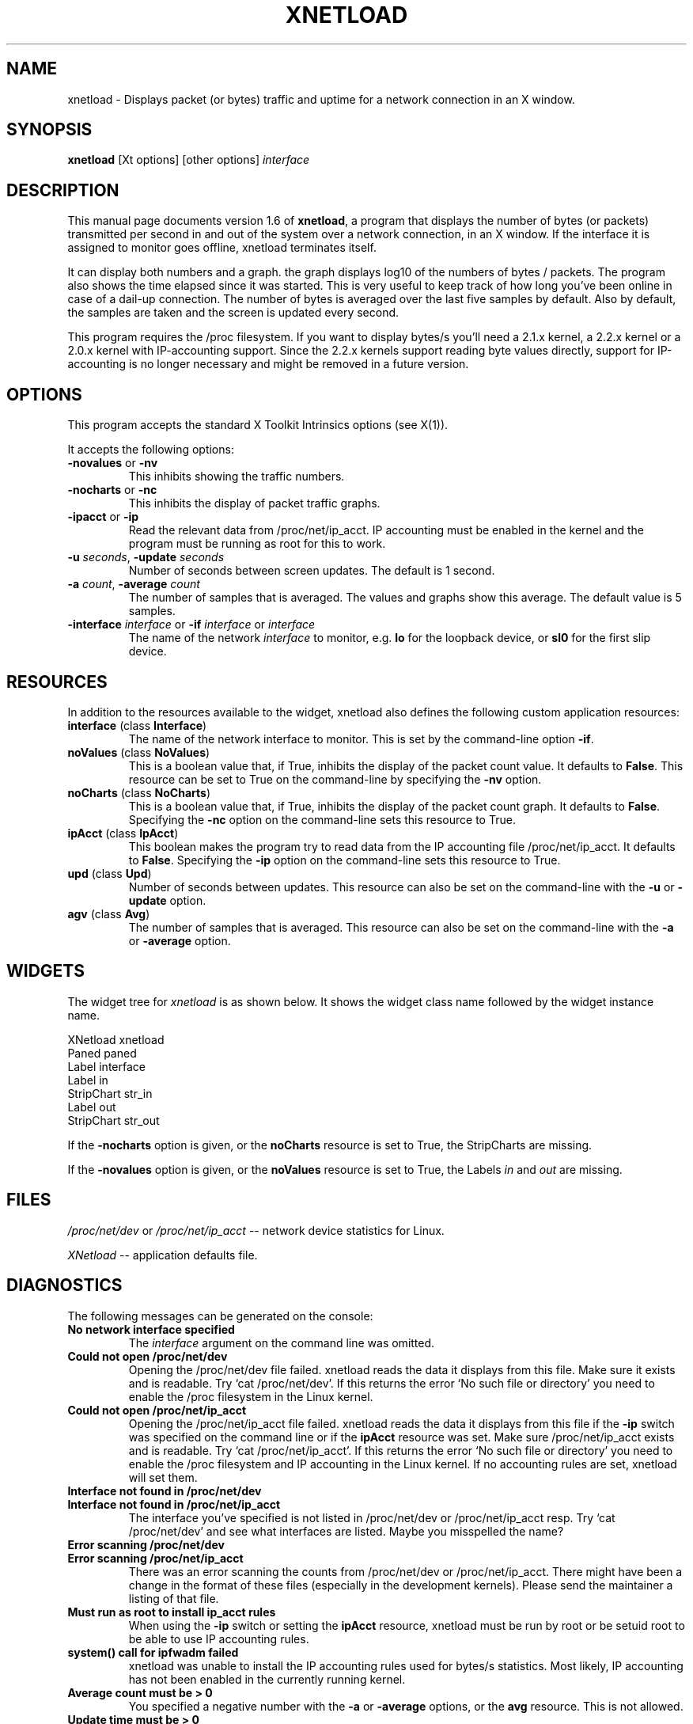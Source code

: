 .\" $Id$
.\"
.\" This is the manual page for version 1.6 of xnetload.
.\"
.\" $Log$
.\"
.\"
.TH XNETLOAD 1 "9 Feb 1999" "" ""

.SH NAME
xnetload \- Displays packet (or bytes) traffic and uptime for a
network connection in an X window.

.SH SYNOPSIS
.B xnetload
[Xt options] [other options]
.I interface

.SH DESCRIPTION

This manual page documents version 1.6 of \fBxnetload\fP, a program that
displays the number of bytes (or packets) transmitted per second in
and out of the system over a network connection, in an X window. If the
interface it is assigned to monitor goes offline, xnetload terminates itself.

It can display both numbers and a graph.  the graph displays log10 of the
numbers of bytes / packets. The program also shows the time elapsed since
it was started. This is very useful to keep track of how long you've been
online in case of a dail-up connection.  The number of bytes is averaged
over the last five samples by default. Also by default, the samples are
taken and the screen is updated every second.

This program requires the /proc filesystem. If you want to display bytes/s
you'll need a 2.1.x kernel, a 2.2.x kernel or a 2.0.x kernel with
IP-accounting support. Since the 2.2.x kernels support reading byte values
directly, support for IP-accounting is no longer necessary and might be
removed in a future version.

.SH OPTIONS
This program accepts the standard X Toolkit Intrinsics options (see X(1)).

It accepts the following options:
.TP
\fB-novalues\fP or \fB-nv\fP
This inhibits showing the traffic numbers.
.TP
\fB-nocharts\fP or \fB-nc\fP
This inhibits the display of packet traffic graphs.
.TP
\fB-ipacct\fP or \fB-ip\fP
Read the relevant data from /proc/net/ip_acct.  IP accounting must be
enabled in the kernel and the program must be running as root for this
to work.  
.TP
\fB-u\fP \fIseconds\fP, \fB-update\fP  \fIseconds\fP
Number of seconds between screen updates. The default is 1 second.
.TP
\fB-a\fP \fIcount\fP, \fB-average\fP  \fIcount\fP
The number of samples that is averaged. The values and graphs show this
average. The default value is 5 samples.
.TP
\fB-interface\fP \fIinterface\fP or \fB-if\fP \fIinterface\fP or \fIinterface\fP 
The name of the network \fIinterface\fP to monitor, e.g.
.B lo
for the loopback device, or
.B sl0
for the first slip device.

.SH RESOURCES
In addition to the resources available to the widget, xnetload also defines
the following custom application resources:
.TP 
\fBinterface\fP (class \fBInterface\fP)
The name of the network interface to monitor. This is set by the
command-line option \fB-if\fP.
.TP
\fBnoValues\fP (class \fBNoValues\fP) 
This is a boolean value that, if True, inhibits the display of the packet
count value. It defaults to \fBFalse\fP. This resource can be set to True
on the command-line by specifying the \fB-nv\fP option.
.TP
\fBnoCharts\fP (class \fBNoCharts\fP) 
This is a boolean value that, if True, inhibits the display of the packet
count graph. It defaults to \fBFalse\fP. Specifying the \fB-nc\fP option on
the command-line sets this resource to True.
.TP
\fBipAcct\fP (class \fBIpAcct\fP)
This boolean makes the program try to read data from the IP accounting file
/proc/net/ip_acct. It defaults to \fBFalse\fP. Specifying the \fB-ip\fP
option on the command-line sets this resource to True.
.TP
\fBupd\fP (class \fBUpd\fP)
Number of seconds between updates. This resource can also be set on the
command-line with the \fB-u\fP or \fB-update\fP option.
.TP
\fBagv\fP (class \fBAvg\fP)
The number of samples that is averaged. This resource can also be set on
the command-line with the \fB-a\fP or \fB-average\fP option.


.SH WIDGETS
The widget tree for \fIxnetload\fP is as shown below. It shows the widget
class name followed by the widget instance name.

.nf
XNetload xnetload
   Paned paned
       Label interface
       Label in
       StripChart str_in
       Label out
       StripChart str_out
.fi

If the \fB-nocharts\fP option is given, or the \fBnoCharts\fP resource is
set to True, the StripCharts are missing. 

If the \fB-novalues\fP option is given, or the \fBnoValues\fP resource is
set to True, the Labels \fIin\fP and \fIout\fP are missing.

.SH FILES
.I /proc/net/dev 
or 
.I /proc/net/ip_acct
-- network device statistics for Linux.

.I XNetload
-- application defaults file.

.SH DIAGNOSTICS
The following messages can be generated on the console:
.TP
.B No network interface specified
The \fIinterface\fP argument on the command line was omitted.
.TP
.B Could not open /proc/net/dev
Opening the /proc/net/dev file failed. xnetload reads the data it displays
from this file. Make sure it exists and is readable. Try `cat
/proc/net/dev'. If this returns the error `No such file or directory' you
need to enable the /proc filesystem in the Linux kernel.
.TP
.B Could not open /proc/net/ip_acct
Opening the /proc/net/ip_acct file failed. xnetload reads the data it
displays from this file if the \fB-ip\fP switch was specified on the
command line or if the \fBipAcct\fP resource was set. 
Make sure /proc/net/ip_acct exists and is readable.  Try `cat
/proc/net/ip_acct'. If this returns the error `No such file or directory'
you need to enable the /proc filesystem and IP accounting in the Linux
kernel. If no accounting rules are set, xnetload will set them.
.TP
.B Interface not found in /proc/net/dev
.TP
.B Interface not found in /proc/net/ip_acct
The interface you've specified is not listed in /proc/net/dev or
/proc/net/ip_acct resp. Try `cat /proc/net/dev' and see what interfaces are
listed. Maybe you misspelled the name?
.TP
.B Error scanning /proc/net/dev
.TP
.B Error scanning /proc/net/ip_acct
There was an error scanning the counts from /proc/net/dev or
/proc/net/ip_acct. There might have been a change in the format of these
files (especially in the development kernels).
Please send the maintainer a listing of that file.
.TP
.B Must run as root to install ip_acct rules
When using the \fB-ip\fP switch or setting the \fBipAcct\fP resource,
xnetload must be run by root or be setuid root to be able to use
IP accounting rules.
.TP
.B system() call for ipfwadm failed
xnetload was unable to install the IP accounting rules used for
bytes/s statistics.  Most likely, IP accounting has not been enabled in the
currently running kernel.
.TP
.B Average count must be > 0
You specified a negative number with the  \fB-a\fP or \fB-average\fP
options, or the \fBavg\fP resource. This is not allowed.
.TP
.B Update time must be > 0
You specified a negative number with the \fB-u\fP or \fB-update\fP 
options, or the \fBupd\fP resource. This is not allowed.
.TP
.B Memory allocation error
The program could not get the memory it needs to operate. Maybe you have
specified a huge average count, or your system has very little memory
and/or swap space. 

.SH SEE ALSO
X(1), proc(5), README file in source distribution.

.SH BUGS
It requires Linux, since it needs the /proc filesystem, 
especially the /proc/net/dev or /proc/net/ip_acct files.

The format of the /proc/net/dev file has changed over time. Xnetload works
with 2.0.32-36, 2.1.86+ and 2.2.x kernels. If you have a kernel that
does not work with xnetload, please send the maintainer a listing of your
/proc/net/dev file, so the source can be updated.

Something weird might happen if the packet counter, an  unsigned integer,
overruns. I haven't been online on a stretch long enough to test this. :-)

.SH AUTHOR
.nf
xnetload was written and is maintained by 
\fBRoland Smith <rsmith@xs4all.nl>\fP.
Rik Hemsley spotted a bug with large packet counts.
Tony Mancill contributed the IP accounting support.
Raphael Wegmann submitted a patch for using xnetload 
with IP-aliasing.
Adrian Bridgett added support for the 2.1.xx kernels.
.fi

.SH LICENSE
This program is free software; you can redistribute it and/or modify it
under the terms of the GNU General Public License as published by the Free
Software Foundation; either version 2 of the License, or (at your option)
any later version.

This program is distributed in the hope that it will be useful but WITHOUT
ANY WARRANTY; without even the implied warranty of MERCHANTABILITY or
FITNESS FOR A PARTICULAR PURPOSE. See the GNU General Public License for
more details.

You should have received a copy of the GNU General Public License along
with this program; if not, write to the Free Software Foundation, Inc., 675
Mass Ave, Cambridge, MA 02139, USA.


